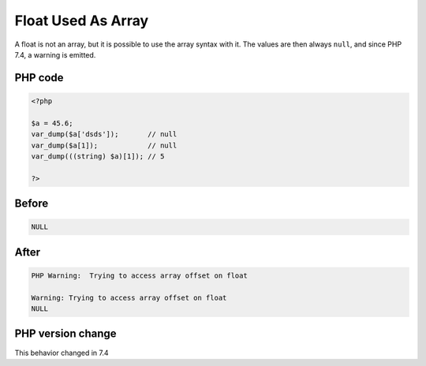 .. _`float-used-as-array`:

Float Used As Array
===================
.. meta::
	:description:
		Float Used As Array: A float is not an array, but it is possible to use the array syntax with it.
	:twitter:card: summary_large_image
	:twitter:site: @exakat
	:twitter:title: Float Used As Array
	:twitter:description: Float Used As Array: A float is not an array, but it is possible to use the array syntax with it
	:twitter:creator: @exakat
	:twitter:image:src: https://php-changed-behaviors.readthedocs.io/en/latest/_static/logo.png
	:og:image: https://php-changed-behaviors.readthedocs.io/en/latest/_static/logo.png
	:og:title: Float Used As Array
	:og:type: article
	:og:description: A float is not an array, but it is possible to use the array syntax with it
	:og:url: https://php-tips.readthedocs.io/en/latest/tips/FloatAsArray.html
	:og:locale: en

A float is not an array, but it is possible to use the array syntax with it. The values are then always ``null``, and since PHP 7.4, a warning is emitted.

PHP code
________
.. code-block:: php

   <?php
   
   $a = 45.6;
   var_dump($a['dsds']);       // null
   var_dump($a[1]);            // null
   var_dump(((string) $a)[1]); // 5
   
   ?>

Before
______
.. code-block:: output

   NULL

After
______
.. code-block:: output

   PHP Warning:  Trying to access array offset on float
   
   Warning: Trying to access array offset on float
   NULL


PHP version change
__________________
This behavior changed in 7.4



